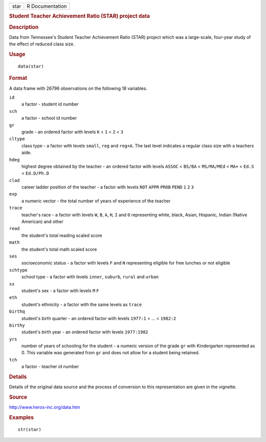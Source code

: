 .. container::

   .. container::

      ==== ===============
      star R Documentation
      ==== ===============

      .. rubric:: Student Teacher Achievement Ratio (STAR) project data
         :name: student-teacher-achievement-ratio-star-project-data

      .. rubric:: Description
         :name: description

      Data from Tennessee's Student Teacher Achievement Ratio (STAR)
      project which was a large-scale, four-year study of the effect of
      reduced class size.

      .. rubric:: Usage
         :name: usage

      ::

         data(star)

      .. rubric:: Format
         :name: format

      A data frame with 26796 observations on the following 18
      variables.

      ``id``
         a factor - student id number

      ``sch``
         a factor - school id number

      ``gr``
         grade - an ordered factor with levels ``K`` < ``1`` < ``2`` <
         ``3``

      ``cltype``
         class type - a factor with levels ``small``, ``reg`` and
         ``reg+A``. The last level indicates a regular class size with a
         teachers aide.

      ``hdeg``
         highest degree obtained by the teacher - an ordered factor with
         levels ``ASSOC`` < ``BS/BA`` < ``MS/MA/MEd`` < ``MA+`` <
         ``Ed.S`` < ``Ed.D/Ph.D``

      ``clad``
         career ladder position of the teacher - a factor with levels
         ``NOT`` ``APPR`` ``PROB`` ``PEND`` ``1`` ``2`` ``3``

      ``exp``
         a numeric vector - the total number of years of experience of
         the teacher

      ``trace``
         teacher's race - a factor with levels ``W``, ``B``, ``A``,
         ``H``, ``I`` and ``O`` representing white, black, Asian,
         Hispanic, Indian (Native American) and other

      ``read``
         the student's total reading scaled score

      ``math``
         the student's total math scaled score

      ``ses``
         socioeconomic status - a factor with levels ``F`` and ``N``
         representing eligible for free lunches or not eligible

      ``schtype``
         school type - a factor with levels ``inner``, ``suburb``,
         ``rural`` and ``urban``

      ``sx``
         student's sex - a factor with levels ``M`` ``F``

      ``eth``
         student's ethnicity - a factor with the same levels as
         ``trace``

      ``birthq``
         student's birth quarter - an ordered factor with levels
         ``1977:1`` < ... < ``1982:2``

      ``birthy``
         student's birth year - an ordered factor with levels
         ``1977:1982``

      ``yrs``
         number of years of schooling for the student - a numeric
         version of the grade ``gr`` with Kindergarten represented as 0.
         This variable was generated from ``gr`` and does not allow for
         a student being retained.

      ``tch``
         a factor - teacher id number

      .. rubric:: Details
         :name: details

      Details of the original data source and the process of conversion
      to this representation are given in the vignette.

      .. rubric:: Source
         :name: source

      http://www.heros-inc.org/data.htm

      .. rubric:: Examples
         :name: examples

      ::

         str(star)

